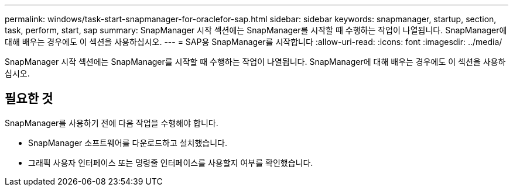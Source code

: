 ---
permalink: windows/task-start-snapmanager-for-oraclefor-sap.html 
sidebar: sidebar 
keywords: snapmanager, startup, section, task, perform, start, sap 
summary: SnapManager 시작 섹션에는 SnapManager를 시작할 때 수행하는 작업이 나열됩니다. SnapManager에 대해 배우는 경우에도 이 섹션을 사용하십시오. 
---
= SAP용 SnapManager를 시작합니다
:allow-uri-read: 
:icons: font
:imagesdir: ../media/


[role="lead"]
SnapManager 시작 섹션에는 SnapManager를 시작할 때 수행하는 작업이 나열됩니다. SnapManager에 대해 배우는 경우에도 이 섹션을 사용하십시오.



== 필요한 것

SnapManager를 사용하기 전에 다음 작업을 수행해야 합니다.

* SnapManager 소프트웨어를 다운로드하고 설치했습니다.
* 그래픽 사용자 인터페이스 또는 명령줄 인터페이스를 사용할지 여부를 확인했습니다.

